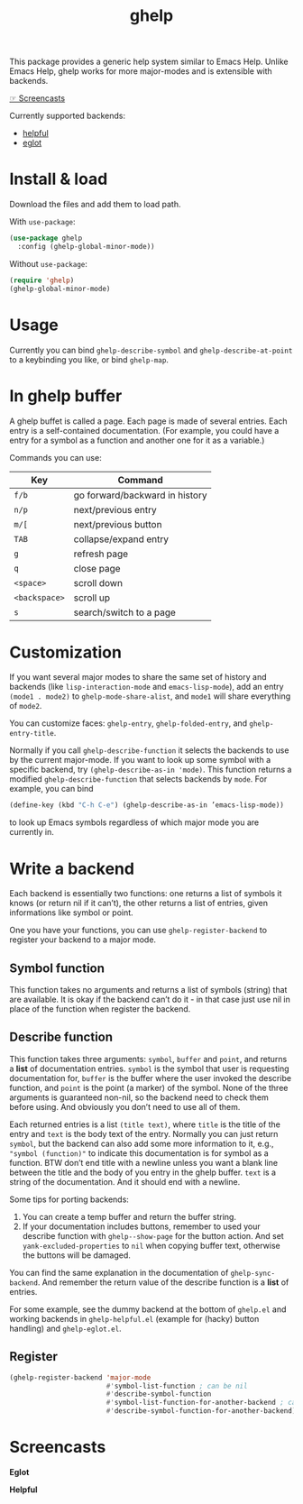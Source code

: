 #+TITLE: ghelp

This package provides a generic help system similar to Emacs Help. Unlike Emacs Help, ghelp works for more major-modes and is extensible with backends.

[[https://github.com/casouri/ghelp#screencasts][☞ Screencasts]]

Currently supported backends:
- [[https://github.com/Wilfred/helpful][helpful]]
- [[https://github.com/joaotavora/eglot][eglot]]

* Install & load

Download the files and add them to load path.

With ~use-package~:
#+BEGIN_SRC emacs-lisp
(use-package ghelp
  :config (ghelp-global-minor-mode))
#+END_SRC
Without ~use-package~:
#+BEGIN_SRC emacs-lisp
(require 'ghelp)
(ghelp-global-minor-mode)
#+END_SRC

* Usage
Currently you can bind ~ghelp-describe-symbol~ and ~ghelp-describe-at-point~ to a keybinding you like, or bind ~ghelp-map~.

* In ghelp buffer
A ghelp buffet is called a page. Each page is made of several entries. Each entry is a self-contained documentation. (For example, you could have a entry for a symbol as a function and another one for it as a variable.)

Commands you can use:

| Key           | Command                        |
|---------------+--------------------------------|
| =f/b=         | go forward/backward in history |
| =n/p=         | next/previous entry            |
| =m/[=         | next/previous button           |
| =TAB=         | collapse/expand entry          |
| =g=           | refresh page                   |
| =q=           | close page                     |
| =<space>=     | scroll down                    |
| =<backspace>= | scroll up                      |
| =s=           | search/switch to a page        |

* Customization
If you want several major modes to share the same set of history and backends (like ~lisp-interaction-mode~ and ~emacs-lisp-mode~), add an entry ~(mode1 . mode2)~ to ~ghelp-mode-share-alist~, and ~mode1~ will share everything of ~mode2~.

You can customize faces: ~ghelp-entry~, ~ghelp-folded-entry~, and ~ghelp-entry-title~.

Normally if you call ~ghelp-describe-function~ it selects the backends to use by the current major-mode. If you want to look up some symbol with a specific backend, try ~(ghelp-describe-as-in 'mode)~. This function returns a modified ~ghelp-describe-function~ that selects backends by ~mode~. For example, you can bind
#+BEGIN_SRC emacs-lisp
(define-key (kbd "C-h C-e") (ghelp-describe-as-in ’emacs-lisp-mode))
#+END_SRC
to look up Emacs symbols regardless of which major mode you are currently in.

* Write a backend
Each backend is essentially two functions: one returns a list of symbols it knows (or return nil if it can’t), the other returns a list of entries, given informations like symbol or point.

One you have your functions, you can use ~ghelp-register-backend~ to register your backend to a major mode.

** Symbol function
This function takes no arguments and returns a list of symbols (string) that are available. It is okay if the backend can’t do it - in that case just use nil in place of the function when register the backend.

** Describe function
This function takes three arguments: ~symbol~, ~buffer~ and ~point~, and returns a *list* of documentation entries. ~symbol~ is the symbol that user is requesting documentation for, ~buffer~ is the buffer where the user invoked the describe function, and ~point~ is the point (a marker) of the symbol. None of the three arguments is guaranteed non-nil, so the backend need to check them before using. And obviously you don’t need to use all of them.

Each returned entries is a list  ~(title text)~, where ~title~ is the title of the entry and ~text~ is the body text of the entry. Normally you can just return ~symbol~, but the backend can also add some more information to it, e.g., ~"symbol (function)"~ to indicate this documentation is for symbol as a function. BTW don’t end title with a newline unless you want a blank line between the title and the body of you entry in the ghelp buffer. ~text~ is a string of the documentation. And it should end with a newline.

Some tips for porting backends:
1. You can create a temp buffer and return the buffer string.
2. If your documentation includes buttons, remember to used your describe function with ~ghelp--show-page~ for the button action. And set ~yank-excluded-properties~ to ~nil~ when copying buffer text, otherwise the buttons will be damaged.

You can find the same explanation in the documentation of  ~ghelp-sync-backend~. And remember the return value of the describe function is a *list* of entries.

For some example, see the dummy backend at the bottom of =ghelp.el= and working backends in =ghelp-helpful.el= (example for (hacky) button handling) and =ghelp-eglot.el=.

** Register
#+BEGIN_SRC emacs-lisp
(ghelp-register-backend 'major-mode
                        #'symbol-list-function ; can be nil
                        #'describe-symbol-function
                        #'symbol-list-function-for-another-backend ; can be nil
                        #'describe-symbol-function-for-another-backend)
#+END_SRC

* Screencasts
*Eglot*

[[./ghelp-eglot-800.gif]]

*Helpful*

[[./ghelp-helpful-800.gif]]
